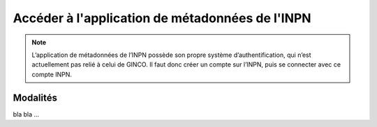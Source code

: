 .. Accès à l'appli de métadonnées INPN

Accéder à l'application de métadonnées de l'INPN
================================================

.. note:: L’application de métadonnées de l’INPN possède son propre système d’authentification, qui n’est actuellement pas relié à celui de GINCO. Il faut donc créer un compte sur l’INPN, puis se connecter avec ce compte INPN.

Modalités
*********
bla bla ...
